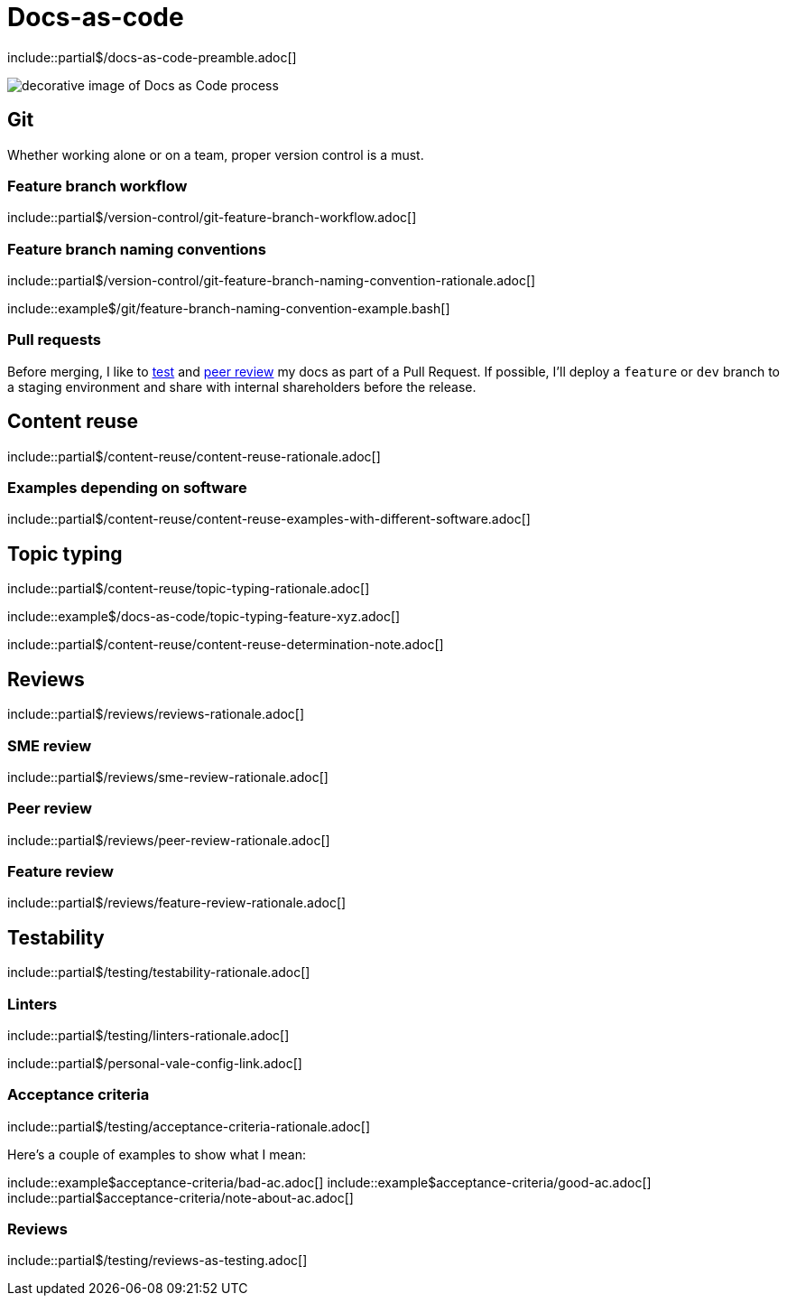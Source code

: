 = Docs-as-code
// Preamble
\include::partial$/docs-as-code-preamble.adoc[]

image:docs-as-code.jpeg[decorative image of Docs as Code process]

== Git

Whether working alone or on a team, proper version control is a must.

=== Feature branch workflow
// Various branching workflows with diagrams
\include::partial$/version-control/git-feature-branch-workflow.adoc[]

=== Feature branch naming conventions
// Preferred naming conventions
\include::partial$/version-control/git-feature-branch-naming-convention-rationale.adoc[]

// Git branch names example
\include::example$/git/feature-branch-naming-convention-example.bash[]

=== Pull requests
Before merging, I like to xref:#_testability[test] and xref:#_peer_review[peer review] my docs as part of a Pull Request. If possible, I'll deploy a [branch]`feature` or [branch]`dev` branch to a staging environment and share with internal shareholders before the release.

== Content reuse
// Content reuse rationale
\include::partial$/content-reuse/content-reuse-rationale.adoc[]

=== Examples depending on software
// Content reuse examples - TODO: break this down by software with example$
\include::partial$/content-reuse/content-reuse-examples-with-different-software.adoc[]

== Topic typing
// Topic typing rationale
\include::partial$/content-reuse/topic-typing-rationale.adoc[]

// Topic typing example
\include::example$/docs-as-code/topic-typing-feature-xyz.adoc[]

// Note: not everything must be modular
\include::partial$/content-reuse/content-reuse-determination-note.adoc[]

== Reviews
// Reviews rationale
\include::partial$/reviews/reviews-rationale.adoc[]

=== SME review
// SME review rationale
\include::partial$/reviews/sme-review-rationale.adoc[]

=== Peer review
// Peer review rationale
\include::partial$/reviews/peer-review-rationale.adoc[]

=== Feature review
// Feature review rationale
\include::partial$/reviews/feature-review-rationale.adoc[]

== Testability
// Testing rationale
\include::partial$/testing/testability-rationale.adoc[]

=== Linters
// Testing with linters
\include::partial$/testing/linters-rationale.adoc[]

// Personal Vale config link
\include::partial$/personal-vale-config-link.adoc[]

=== Acceptance criteria
// Testing against acceptance criteria
\include::partial$/testing/acceptance-criteria-rationale.adoc[]

// Acceptance criteria examples
Here's a couple of examples to show what I mean:

\include::example$acceptance-criteria/bad-ac.adoc[]
\include::example$acceptance-criteria/good-ac.adoc[]
\include::partial$acceptance-criteria/note-about-ac.adoc[]

=== Reviews
// Testing through reviews
\include::partial$/testing/reviews-as-testing.adoc[]
